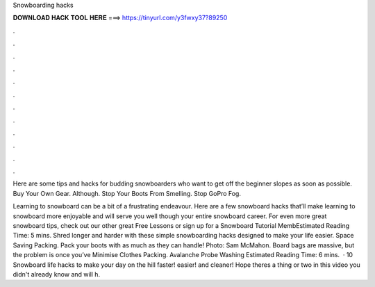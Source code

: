 Snowboarding hacks



𝐃𝐎𝐖𝐍𝐋𝐎𝐀𝐃 𝐇𝐀𝐂𝐊 𝐓𝐎𝐎𝐋 𝐇𝐄𝐑𝐄 ===> https://tinyurl.com/y3fwxy37?89250



.



.



.



.



.



.



.



.



.



.



.



.

Here are some tips and hacks for budding snowboarders who want to get off the beginner slopes as soon as possible. Buy Your Own Gear. Although. Stop Your Boots From Smelling. Stop GoPro Fog.

Learning to snowboard can be a bit of a frustrating endeavour. Here are a few snowboard hacks that’ll make learning to snowboard more enjoyable and will serve you well though your entire snowboard career. For even more great snowboard tips, check out our other great Free Lessons or sign up for a Snowboard Tutorial MembEstimated Reading Time: 5 mins. Shred longer and harder with these simple snowboarding hacks designed to make your life easier. Space Saving Packing. Pack your boots with as much as they can handle! Photo: Sam McMahon. Board bags are massive, but the problem is once you’ve Minimise Clothes Packing. Avalanche Probe Washing Estimated Reading Time: 6 mins.  · 10 Snowboard life hacks to make your day on the hill faster! easier! and cleaner! Hope theres a thing or two in this video you didn't already know and will h.
